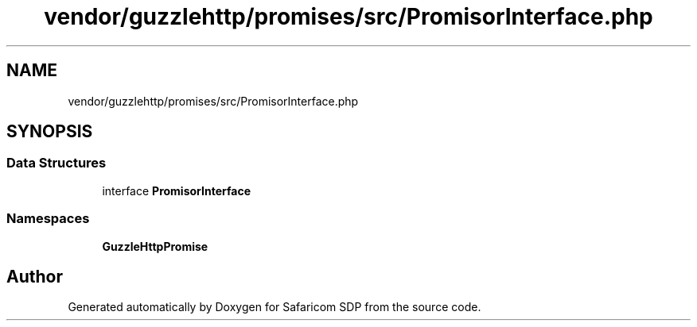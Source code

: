 .TH "vendor/guzzlehttp/promises/src/PromisorInterface.php" 3 "Sat Sep 26 2020" "Safaricom SDP" \" -*- nroff -*-
.ad l
.nh
.SH NAME
vendor/guzzlehttp/promises/src/PromisorInterface.php
.SH SYNOPSIS
.br
.PP
.SS "Data Structures"

.in +1c
.ti -1c
.RI "interface \fBPromisorInterface\fP"
.br
.in -1c
.SS "Namespaces"

.in +1c
.ti -1c
.RI " \fBGuzzleHttp\\Promise\fP"
.br
.in -1c
.SH "Author"
.PP 
Generated automatically by Doxygen for Safaricom SDP from the source code\&.
